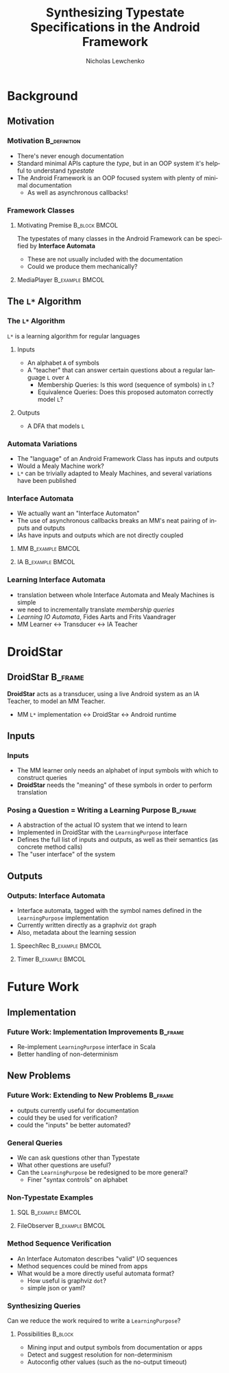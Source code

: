 #+TITLE: Synthesizing Typestate Specifications in the Android Framework
#+AUTHOR: Nicholas Lewchenko
#+EMAIL: nile1033@colorado.edu
#+STARTUP: beamer
#+OPTIONS: ':nil *:t -:t ::t <:t H:3 \n:nil ^:t arch:headline
#+OPTIONS: author:t c:nil creator:comment d:(not "LOGBOOK") date:t
#+OPTIONS: e:t email:nil f:t inline:t num:t p:nil pri:nil stat:t
#+OPTIONS: tags:t tasks:t tex:t timestamp:t toc:t todo:t |:t
#+CREATOR: Emacs 25.1.1 (Org mode 8.2.10)
#+DESCRIPTION: asdf
#+EXCLUDE_TAGS: noexport
#+KEYWORDS:
#+LANGUAGE: en
#+SELECT_TAGS: export
#+LaTeX_CLASS: beamer
#+LaTeX_CLASS_OPTIONS: [presentation]
#+BEAMER_THEME: Dresden
#+BEAMER_COLOR_THEME: beetle
#+COLUMNS: %45ITEM %10BEAMER_env(Env) %10BEAMER_act(Act) %4BEAMER_col(Col) %8BEAMER_opt(Opt)
#+PROPERTY: BEAMER_col_ALL 0.1 0.2 0.3 0.4 0.5 0.6 0.7 0.8 0.9 0.0 :ETC

#+MACRO: lstar =L*=
#+MACRO: interacts \( \longleftrightarrow \)

* Background
** Motivation
*** Motivation                                                 :B_definition:
:PROPERTIES:
:BEAMER_env: definition
:END:
- There's never enough documentation
- Standard minimal APIs capture the /type/, but in an OOP system it's
  helpful to understand /typestate/
- The Android Framework is an OOP focused system with plenty of
  minimal documentation
  - As well as asynchronous callbacks!
*** Framework Classes
**** Motivating Premise                                       :B_block:BMCOL:
:PROPERTIES:
:BEAMER_env: block
:BEAMER_col: 0.6
:END:
The typestates of many classes in the Android Framework can be
specified by *Interface Automata*

- These are not usually included with the documentation
- Could we produce them mechanically?
**** MediaPlayer                                            :B_example:BMCOL:
:PROPERTIES:
:BEAMER_env: example
:BEAMER_col: 0.4
:END:
[[./img/mediaplayer_state_diagram.png]]
** The {{{lstar}}} Algorithm
*** The {{{lstar}}} Algorithm
{{{lstar}}} is a learning algorithm for regular languages
**** Inputs
- An alphabet =A= of symbols
- A "teacher" that can answer certain questions about a regular
  language =L= over =A=
  - Membership Queries: Is this word (sequence of symbols) in =L=?
  - Equivalence Queries: Does this proposed automaton correctly
    model =L=?
**** Outputs
- A DFA that models =L=
*** Automata Variations
- The "language" of an Android Framework Class has inputs and outputs
- Would a Mealy Machine work?
- {{{lstar}}} can be trivially adapted to Mealy Machines, and several
  variations have been published
*** Interface Automata
- We actually want an "Interface Automaton"
- The use of asynchronous callbacks breaks an MM's neat pairing of
  inputs and outputs
- IAs have inputs and outputs which are not directly coupled
**** MM                                                     :B_example:BMCOL:
:PROPERTIES:
:BEAMER_col: 0.3
:BEAMER_env: example
:END:
[[./img/Mealy.png]]
**** IA                                                     :B_example:BMCOL:
:PROPERTIES:
:BEAMER_col: 0.5
:BEAMER_env: example
:END:
[[./img/ia.png]]
*** Learning Interface Automata
- translation between whole Interface Automata and Mealy Machines is
  simple
- we need to incrementally translate /membership queries/
- /Learning IO Automata/, Fides Aarts and Frits Vaandrager
- MM Learner {{{interacts}}} Transducer {{{interacts}}} IA Teacher
* DroidStar
** DroidStar                                                        :B_frame:
:PROPERTIES:
:BEAMER_env: frame
:END:
*DroidStar* acts as a transducer, using a live Android system as an IA
Teacher, to model an MM Teacher.

- MM {{{lstar}}} implementation {{{interacts}}} DroidStar
  {{{interacts}}} Android runtime
** Inputs
*** Inputs
- The MM learner only needs an alphabet of input symbols with which to
  construct queries
- *DroidStar* needs the "meaning" of these symbols in order to perform
  translation
*** Posing a Question = Writing a Learning Purpose                  :B_frame:
:PROPERTIES:
:BEAMER_env: frame
:END:
- A abstraction of the actual IO system that we intend to learn
- Implemented in DroidStar with the =LearningPurpose= interface
- Defines the full list of inputs and outputs, as well as their
  semantics (as concrete method calls)
- The "user interface" of the system
** Outputs
*** Outputs: Interface Automata
- Interface automata, tagged with the symbol names defined in the
  =LearningPurpose= implementation
- Currently written directly as a graphviz =dot= graph
- Also, metadata about the learning session
**** SpeechRec                                              :B_example:BMCOL:
:PROPERTIES:
:BEAMER_env: example
:BEAMER_col: 0.6
:END:
[[./img/SpeechRecognizer-diagram.png]]
**** Timer                                                  :B_example:BMCOL:
:PROPERTIES:
:BEAMER_env: example
:BEAMER_col: 0.3
:END:
[[./img/CountDownTimer-diagram.png]]
* Future Work
** Implementation
*** Future Work: Implementation Improvements                        :B_frame:
:PROPERTIES:
:BEAMER_env: frame
:END:
- Re-implement =LearningPurpose= interface in Scala
- Better handling of non-determinism
** New Problems
*** Future Work: Extending to New Problems                          :B_frame:
:PROPERTIES:
:BEAMER_env: frame
:END:
- outputs currently useful for documentation
- could they be used for verification?
- could the "inputs" be better automated?
*** General Queries
- We can ask questions other than Typestate
- What other questions are useful?
- Can the =LearningPurpose= be redesigned to be more general?
  - Finer "syntax controls" on alphabet
*** Non-Typestate Examples
**** SQL                                                    :B_example:BMCOL:
:PROPERTIES:
:BEAMER_col: 0.4
:BEAMER_env: example
:END:
[[./img/SQLiteOpenHelper-diagram.png]]
**** FileObserver                                           :B_example:BMCOL:
:PROPERTIES:
:BEAMER_col: 0.3
:BEAMER_env: example
:END:
[[./img/FileObserver-diagram.png]]
*** Method Sequence Verification
- An Interface Automaton describes "valid" I/O sequences
- Method sequences could be mined from apps
- What would be a more directly useful automata format?
  - How useful is graphviz =dot=?
  - simple json or yaml?
*** Synthesizing Queries
Can we reduce the work required to write a =LearningPurpose=?
**** Possibilities                                                  :B_block:
:PROPERTIES:
:BEAMER_env: block
:END:
- Mining input and output symbols from documentation or apps
- Detect and suggest resolution for non-determinism
- Autoconfig other values (such as the no-output timeout)
